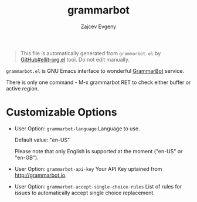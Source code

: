 # Created 2020-01-30 Чт 18:54
#+TITLE: grammarbot
#+AUTHOR: Zajcev Evgeny
#+startup: showall

#+begin_quote
This file is automatically generated from =grammarbot.el= by
[[https://github.com/zevlg/ellit-org.el][GitHub#ellit-org.el]] tool.
Do not edit manually.
#+end_quote

=grammarbot.el= is GNU Emacs interface to wonderful
[[https://www.grammarbot.io][GrammarBot]] service.

There is only one command - M-x grammarbot RET to check
either buffer or active region.

* Customizable Options

- User Option: ~grammarbot-language~
  Language to use.

  Default value: "en-US"

  Please note that only English is supported at the moment
  ("en-US" or "en-GB").

- User Option: ~grammarbot-api-key~
  Your API Key uptained from http://grammarbot.io.

- User Option: ~grammarbot-accept-single-choice-rules~
  List of rules for issues to automatically accept single choice replacement.
